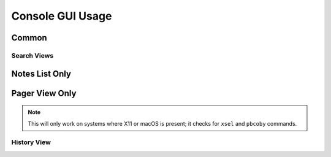 Console GUI Usage
#################

Common
******

.. object:: h
  
  View the help menu

.. object:: q

  Exit the current view or the program.

.. object:: S

  Perform a bi-directional ync local notes to Simplenote server.

.. object:: j

  Scroll down one line.

.. object:: k

  Scroll up one line.

.. object:: space

  Page down.

.. object:: b

  Page up.

.. object:: ctrl+d

  Scroll half a page down.

.. object:: ctrl+u

  Scroll half a page up.

.. object:: G

  Jump to the bottom of the page.

.. object:: g

  Jump to the top of the page.

.. object:: s

  Toggle the Status bar.

.. object:: e

  Edit highlighted note.

.. object:: enter

  Open highlighted note in sncli pager.

.. object:: meta+enter

  Open highlighted note in an external pager (set by ``cfg_pager`` or ``$PAGER``).

.. object:: O

  View the selected note's JSON in the pager.

.. object:: |

  Open the prompt to pip the note to another program.

.. object:: l

	View the sync log.

.. object:: T

  Open the dialog box for trashing the selected note.

.. object:: p

  Toggle the selected note's pin status.

.. object:: m

  Toggle the selected note's markdown status.

.. object:: t

  Open a prompt with the selected note's tags.

.. object:: /

  Open the Google style search prompt.

.. object:: meta+/

  Open the Regular Expression style search prompt.

.. object:: ?

  Open the Google style.search prompt, but with reverse search direction.

.. object:: meta+?

  Open the Regular Expression style prompt, but with reverse search direction.

Search Views
============

.. object:: n

  View next search result.

.. object:: N

  View previous search result.

.. object:: A

  Clear the search.


Notes List Only
***************

.. object:: C

  Create a new note.

.. object:: d

  Sort notes by date.

.. object:: a

  Sort notes in alphabetical order.

.. object:: ctrl+t

  Sort notes by tags.

Pager View Only
***************

.. object:: J

	View the next note.

.. object:: K

	View the previous note.

.. object:: 2

	Change the notes tab stop to 2.

.. object:: 4

	Change the notes tab stop to 4.

.. object:: 8

  Change the notes tab stop to 8.

.. object:: y

  Copy the note's higtlighted line of text to the system clipboard.

.. note:: This will only work on systems where X11 or macOS is present; it checks for ``xsel`` and  ``pbcoby`` commands.

.. object:: <

	View an old version of the note (this cycles).

.. object:: >

	View a newer version of the note (this cycles).

History View
============

.. object:: D

  Show the output of ``diff`` between the current note and the selected older version of the note.

.. object:: R

  Restore the older version of the note.

.. object:: L

  Jump to the lastest version of the note.

.. object:: #

  Open the prompt and enter a version of the note to be displayed.
